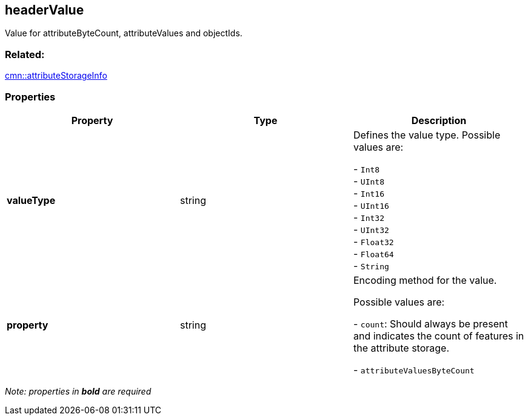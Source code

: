 == headerValue


Value for attributeByteCount, attributeValues and objectIds.

=== Related:

link:attributeStorageInfo.cmn.adoc[cmn::attributeStorageInfo]

=== Properties

[cols=",,",options="header",]
|===
|Property |Type |Description
| *valueType* | string | Defines the value type. Possible values are:

- `Int8` +
- `UInt8` +
- `Int16` +
- `UInt16` +
- `Int32` +
- `UInt32` +
- `Float32` +
- `Float64` +
- `String`

| *property* | string | Encoding method for the value.

Possible values are: +

- `count`: Should always be present and indicates the count of features in
the attribute storage. +

- `attributeValuesByteCount`

|===

_Note: properties in *bold* are required_
